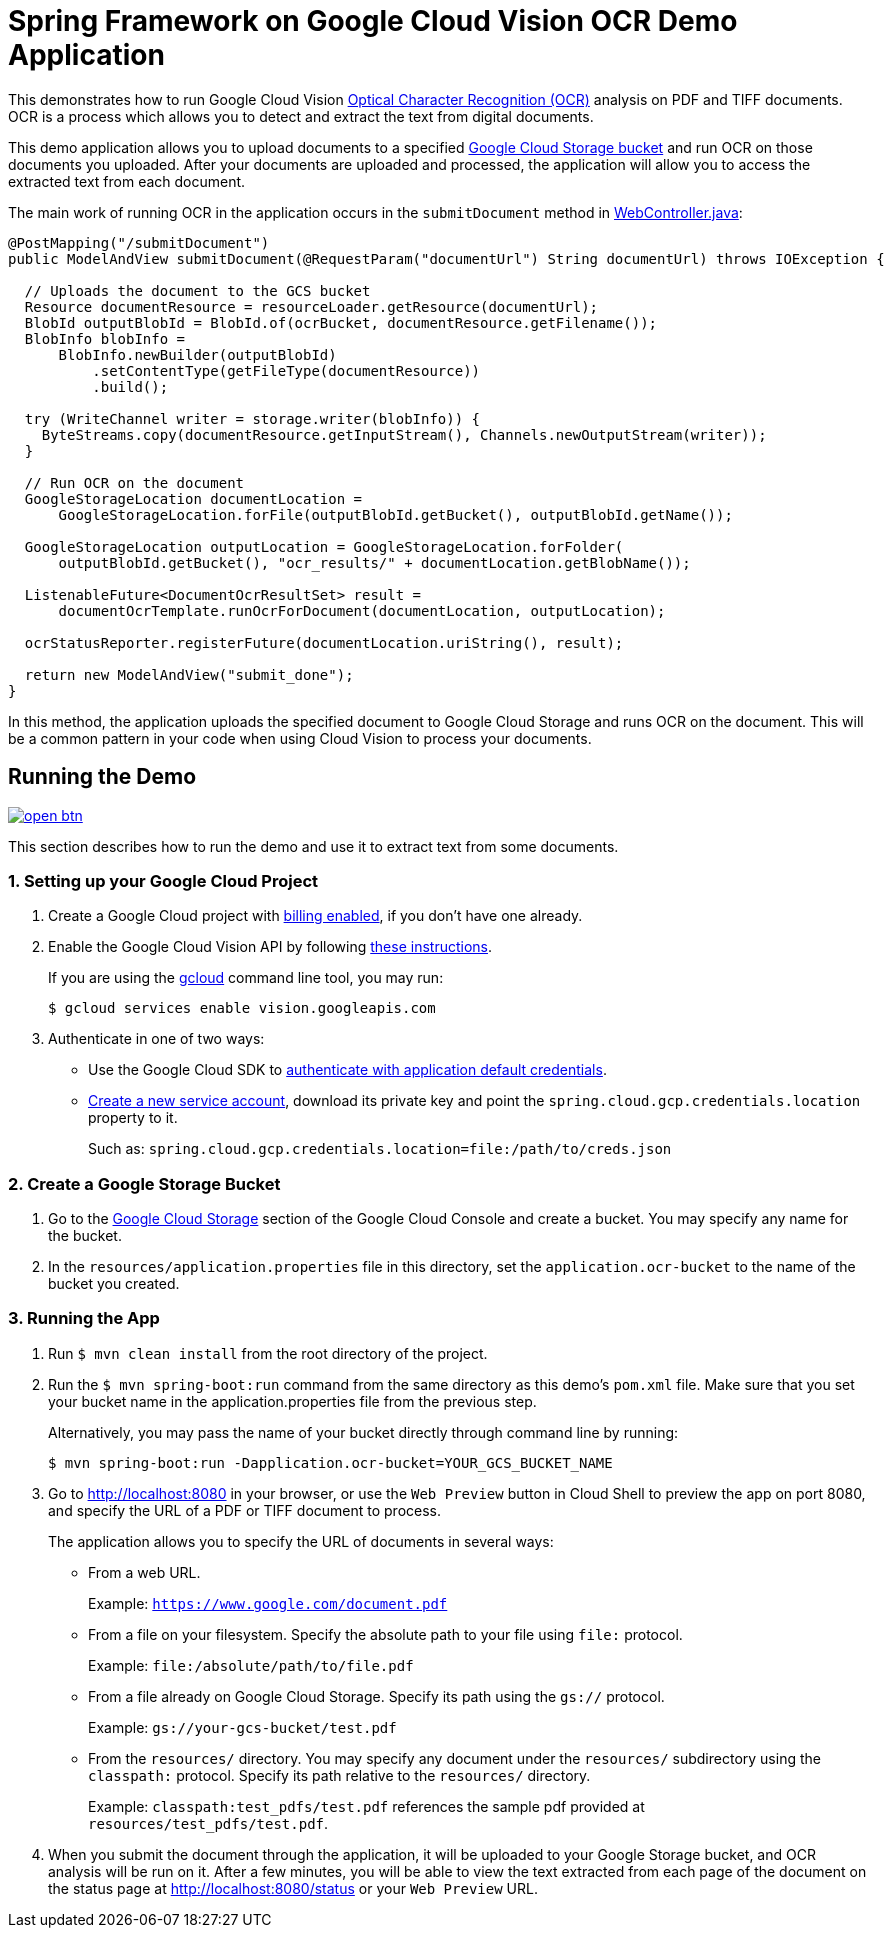 = Spring Framework on Google Cloud Vision OCR Demo Application

This demonstrates how to run Google Cloud Vision https://cloud.google.com/vision/docs/ocr[Optical Character Recognition (OCR)] analysis on PDF and TIFF documents.
OCR is a process which allows you to detect and extract the text from digital documents.

This demo application allows you to upload documents to a specified https://cloud.google.com/storage/docs/key-terms#buckets[Google Cloud Storage bucket] and run OCR on those documents you uploaded.
After your documents are uploaded and processed, the application will allow you to access the extracted text from each document.

The main work of running OCR in the application occurs in the `submitDocument` method in link:src/main/java/com/example/WebController.java[WebController.java]:

[source,java]
----
@PostMapping("/submitDocument")
public ModelAndView submitDocument(@RequestParam("documentUrl") String documentUrl) throws IOException {

  // Uploads the document to the GCS bucket
  Resource documentResource = resourceLoader.getResource(documentUrl);
  BlobId outputBlobId = BlobId.of(ocrBucket, documentResource.getFilename());
  BlobInfo blobInfo =
      BlobInfo.newBuilder(outputBlobId)
          .setContentType(getFileType(documentResource))
          .build();

  try (WriteChannel writer = storage.writer(blobInfo)) {
    ByteStreams.copy(documentResource.getInputStream(), Channels.newOutputStream(writer));
  }

  // Run OCR on the document
  GoogleStorageLocation documentLocation =
      GoogleStorageLocation.forFile(outputBlobId.getBucket(), outputBlobId.getName());

  GoogleStorageLocation outputLocation = GoogleStorageLocation.forFolder(
      outputBlobId.getBucket(), "ocr_results/" + documentLocation.getBlobName());

  ListenableFuture<DocumentOcrResultSet> result =
      documentOcrTemplate.runOcrForDocument(documentLocation, outputLocation);

  ocrStatusReporter.registerFuture(documentLocation.uriString(), result);

  return new ModelAndView("submit_done");
}
----

In this method, the application uploads the specified document to Google Cloud Storage and runs OCR on the document.
This will be a common pattern in your code when using Cloud Vision to process your documents.

== Running the Demo

image:http://gstatic.com/cloudssh/images/open-btn.svg[link=https://ssh.cloud.google.com/cloudshell/editor?cloudshell_git_repo=https%3A%2F%2Fgithub.com%2FGoogleCloudPlatform%2Fspring-cloud-gcp&cloudshell_open_in_editor=spring-cloud-gcp-samples/spring-cloud-gcp-vision-ocr-demo/README.adoc]

This section describes how to run the demo and use it to extract text from some documents.

=== 1. Setting up your Google Cloud Project

a. Create a Google Cloud project with https://cloud.google.com/billing/docs/how-to/modify-project#enable-billing[billing enabled], if you don't have one already.

b. Enable the Google Cloud Vision API by following https://cloud.google.com/vision/docs/before-you-begin[these instructions].
+
If you are using the https://cloud.google.com/sdk/gcloud/[gcloud] command line tool, you may run:
+
----
$ gcloud services enable vision.googleapis.com
----

c. Authenticate in one of two ways:

* Use the Google Cloud SDK to https://developers.google.com/identity/protocols/application-default-credentials#toolcloudsdk[authenticate with application default credentials].

* https://cloud.google.com/iam/docs/creating-managing-service-accounts[Create a new service account], download its private key and point the `spring.cloud.gcp.credentials.location` property to it.
+
Such as: `spring.cloud.gcp.credentials.location=file:/path/to/creds.json`

=== 2. Create a Google Storage Bucket

a. Go to the https://console.cloud.google.com/storage[Google Cloud Storage] section of the Google Cloud Console and create a bucket.
You may specify any name for the bucket.

b. In the `resources/application.properties` file in this directory, set the `application.ocr-bucket` to the name of the bucket you created.

=== 3. Running the App

a. Run `$ mvn clean install` from the root directory of the project.

b. Run the `$ mvn spring-boot:run` command from the same directory as this demo's `pom.xml` file.
Make sure that you set your bucket name in the application.properties file from the previous step.
+
Alternatively, you may pass the name of your bucket directly through command line by running:
+
`$ mvn spring-boot:run -Dapplication.ocr-bucket=YOUR_GCS_BUCKET_NAME`

c. Go to http://localhost:8080 in your browser, or use the `Web Preview` button in Cloud Shell to preview the app
on port 8080, and specify the URL of a PDF or TIFF document to process.
+
The application allows you to specify the URL of documents in several ways:

* From a web URL.
+
Example: `https://www.google.com/document.pdf`

* From a file on your filesystem.
Specify the absolute path to your file using `file:` protocol.
+
Example: `file:/absolute/path/to/file.pdf`

* From a file already on Google Cloud Storage.
Specify its path using the `gs://` protocol.
+
Example: `gs://your-gcs-bucket/test.pdf`

* From the `resources/` directory.
You may specify any document under the `resources/` subdirectory using the `classpath:` protocol.
Specify its path relative to the `resources/` directory.
+
Example: `classpath:test_pdfs/test.pdf` references the sample pdf provided at `resources/test_pdfs/test.pdf`.

d. When you submit the document through the application, it will be uploaded to your Google Storage bucket, and OCR analysis will be run on it.
After a few minutes, you will be able to view the text extracted from each page of the document on the status page at http://localhost:8080/status or your `Web Preview` URL.
